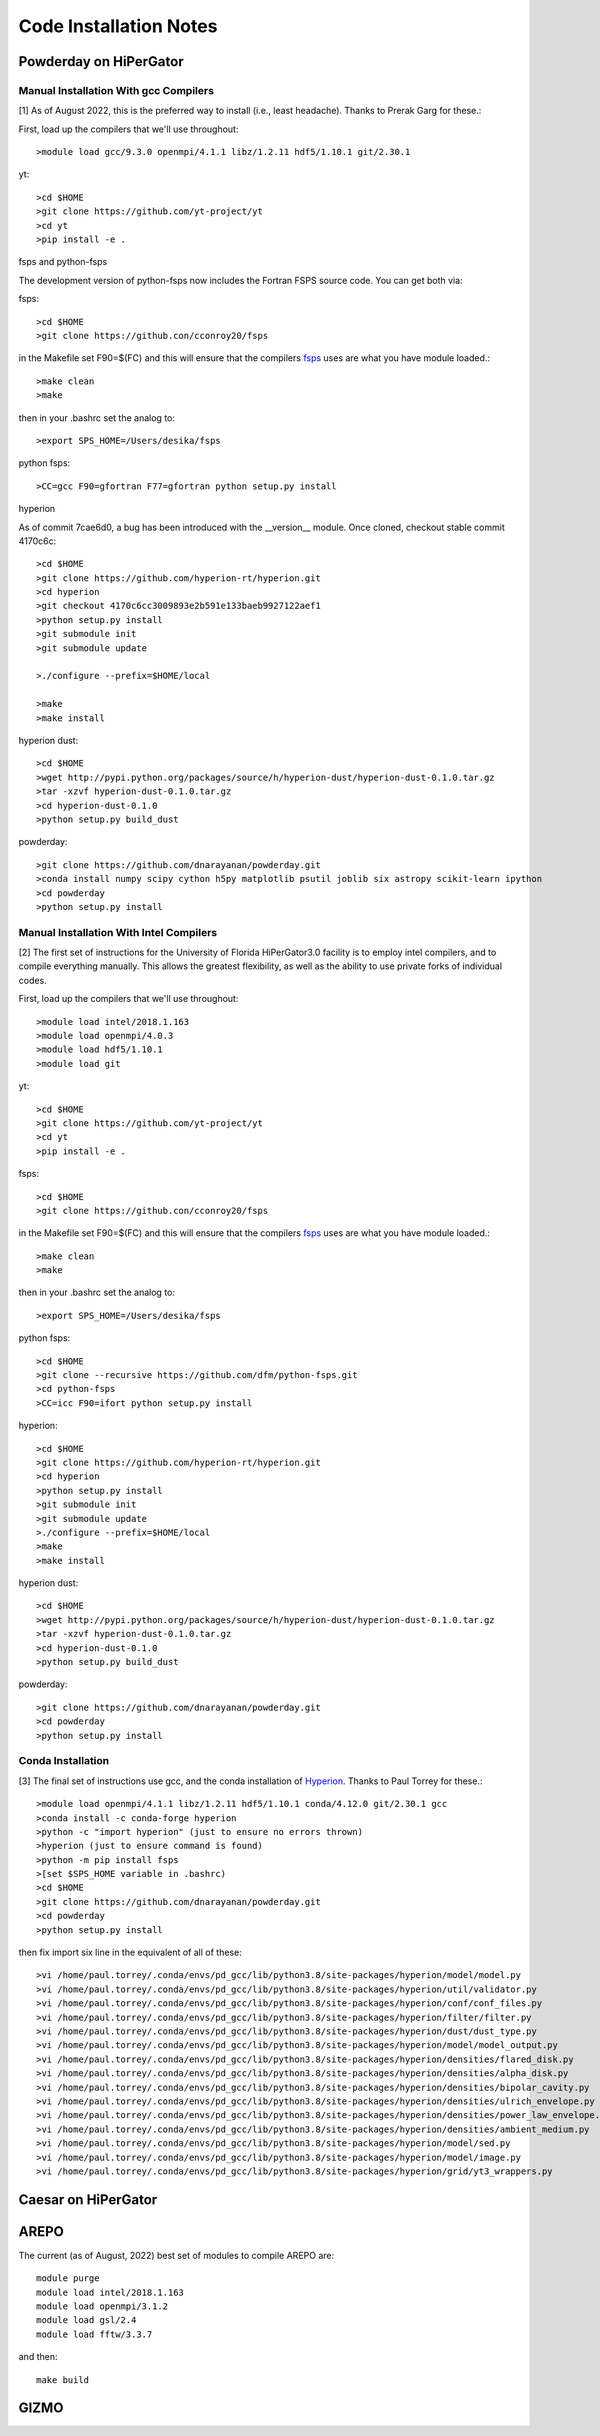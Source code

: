 Code Installation Notes
**********


Powderday on HiPerGator 
============



Manual Installation With gcc Compilers
-----------------

[1] As of August 2022, this is the preferred way to install (i.e., least headache).  Thanks to Prerak Garg for these.::

First, load up the compilers that we'll use throughout::

  >module load gcc/9.3.0 openmpi/4.1.1 libz/1.2.11 hdf5/1.10.1 git/2.30.1

  
yt::

  >cd $HOME
  >git clone https://github.com/yt-project/yt
  >cd yt
  >pip install -e .



fsps and python-fsps

The development version of python-fsps now includes the Fortran FSPS source code. You can get both via::

fsps::

  >cd $HOME
  >git clone https://github.con/cconroy20/fsps

in the Makefile set F90=$(FC) and this will ensure that the compilers
`fsps <https://code.google.com/p/fsps/source/checkout>`_ uses are what
you have module loaded.::
  
  >make clean
  >make

then in your .bashrc set the analog to::
  
  >export SPS_HOME=/Users/desika/fsps


python fsps::

>CC=gcc F90=gfortran F77=gfortran python setup.py install



hyperion

As of commit 7cae6d0, a bug has been introduced with the __version__ module. Once cloned, checkout stable commit 4170c6c::

  >cd $HOME
  >git clone https://github.com/hyperion-rt/hyperion.git
  >cd hyperion
  >git checkout 4170c6cc3009893e2b591e133baeb9927122aef1
  >python setup.py install
  >git submodule init
  >git submodule update

  >./configure --prefix=$HOME/local

  >make
  >make install

hyperion dust::

  >cd $HOME
  >wget http://pypi.python.org/packages/source/h/hyperion-dust/hyperion-dust-0.1.0.tar.gz
  >tar -xzvf hyperion-dust-0.1.0.tar.gz
  >cd hyperion-dust-0.1.0
  >python setup.py build_dust

  
powderday::

  >git clone https://github.com/dnarayanan/powderday.git
  >conda install numpy scipy cython h5py matplotlib psutil joblib six astropy scikit-learn ipython
  >cd powderday
  >python setup.py install

  


Manual Installation With Intel Compilers
-----------------

[2] The first set of instructions for the University of Florida
HiPerGator3.0 facility is to employ intel compilers, and to compile
everything manually.  This allows the greatest flexibility, as well as
the ability to use private forks of individual codes.

First, load up the compilers that we'll use throughout::

  >module load intel/2018.1.163
  >module load openmpi/4.0.3
  >module load hdf5/1.10.1
  >module load git

yt::

  >cd $HOME
  >git clone https://github.com/yt-project/yt
  >cd yt
  >pip install -e .


fsps::

  >cd $HOME
  >git clone https://github.con/cconroy20/fsps

in the Makefile set F90=$(FC) and this will ensure that the compilers
`fsps <https://code.google.com/p/fsps/source/checkout>`_ uses are what
you have module loaded.::
  
  >make clean
  >make

then in your .bashrc set the analog to::
  
  >export SPS_HOME=/Users/desika/fsps


python fsps::

  >cd $HOME
  >git clone --recursive https://github.com/dfm/python-fsps.git
  >cd python-fsps
  >CC=icc F90=ifort python setup.py install


hyperion::

  >cd $HOME
  >git clone https://github.com/hyperion-rt/hyperion.git
  >cd hyperion
  >python setup.py install
  >git submodule init
  >git submodule update
  >./configure --prefix=$HOME/local
  >make
  >make install

hyperion dust::

  >cd $HOME
  >wget http://pypi.python.org/packages/source/h/hyperion-dust/hyperion-dust-0.1.0.tar.gz
  >tar -xzvf hyperion-dust-0.1.0.tar.gz
  >cd hyperion-dust-0.1.0
  >python setup.py build_dust
  
powderday::

  >git clone https://github.com/dnarayanan/powderday.git
  >cd powderday
  >python setup.py install







  

Conda Installation
-----------------
  
[3] The final set of instructions use gcc, and the conda installation
of `Hyperion <http://www.hyperion-rt.org>`_.  Thanks to Paul Torrey
for these.::

  >module load openmpi/4.1.1 libz/1.2.11 hdf5/1.10.1 conda/4.12.0 git/2.30.1 gcc
  >conda install -c conda-forge hyperion
  >python -c "import hyperion" (just to ensure no errors thrown)
  >hyperion (just to ensure command is found)
  >python -m pip install fsps
  >[set $SPS_HOME variable in .bashrc)
  >cd $HOME
  >git clone https://github.com/dnarayanan/powderday.git
  >cd powderday
  >python setup.py install

then fix import six line in the equivalent of all of these::

  >vi /home/paul.torrey/.conda/envs/pd_gcc/lib/python3.8/site-packages/hyperion/model/model.py
  >vi /home/paul.torrey/.conda/envs/pd_gcc/lib/python3.8/site-packages/hyperion/util/validator.py 
  >vi /home/paul.torrey/.conda/envs/pd_gcc/lib/python3.8/site-packages/hyperion/conf/conf_files.py
  >vi /home/paul.torrey/.conda/envs/pd_gcc/lib/python3.8/site-packages/hyperion/filter/filter.py
  >vi /home/paul.torrey/.conda/envs/pd_gcc/lib/python3.8/site-packages/hyperion/dust/dust_type.py
  >vi /home/paul.torrey/.conda/envs/pd_gcc/lib/python3.8/site-packages/hyperion/model/model_output.py
  >vi /home/paul.torrey/.conda/envs/pd_gcc/lib/python3.8/site-packages/hyperion/densities/flared_disk.py
  >vi /home/paul.torrey/.conda/envs/pd_gcc/lib/python3.8/site-packages/hyperion/densities/alpha_disk.py
  >vi /home/paul.torrey/.conda/envs/pd_gcc/lib/python3.8/site-packages/hyperion/densities/bipolar_cavity.py
  >vi /home/paul.torrey/.conda/envs/pd_gcc/lib/python3.8/site-packages/hyperion/densities/ulrich_envelope.py
  >vi /home/paul.torrey/.conda/envs/pd_gcc/lib/python3.8/site-packages/hyperion/densities/power_law_envelope.py 
  >vi /home/paul.torrey/.conda/envs/pd_gcc/lib/python3.8/site-packages/hyperion/densities/ambient_medium.py
  >vi /home/paul.torrey/.conda/envs/pd_gcc/lib/python3.8/site-packages/hyperion/model/sed.py
  >vi /home/paul.torrey/.conda/envs/pd_gcc/lib/python3.8/site-packages/hyperion/model/image.py
  >vi /home/paul.torrey/.conda/envs/pd_gcc/lib/python3.8/site-packages/hyperion/grid/yt3_wrappers.py



Caesar on HiPerGator
============


AREPO
============

The current (as of August, 2022) best set of modules to compile AREPO are::

  module purge
  module load intel/2018.1.163
  module load openmpi/3.1.2
  module load gsl/2.4
  module load fftw/3.3.7

and then::

  make build

GIZMO
============
